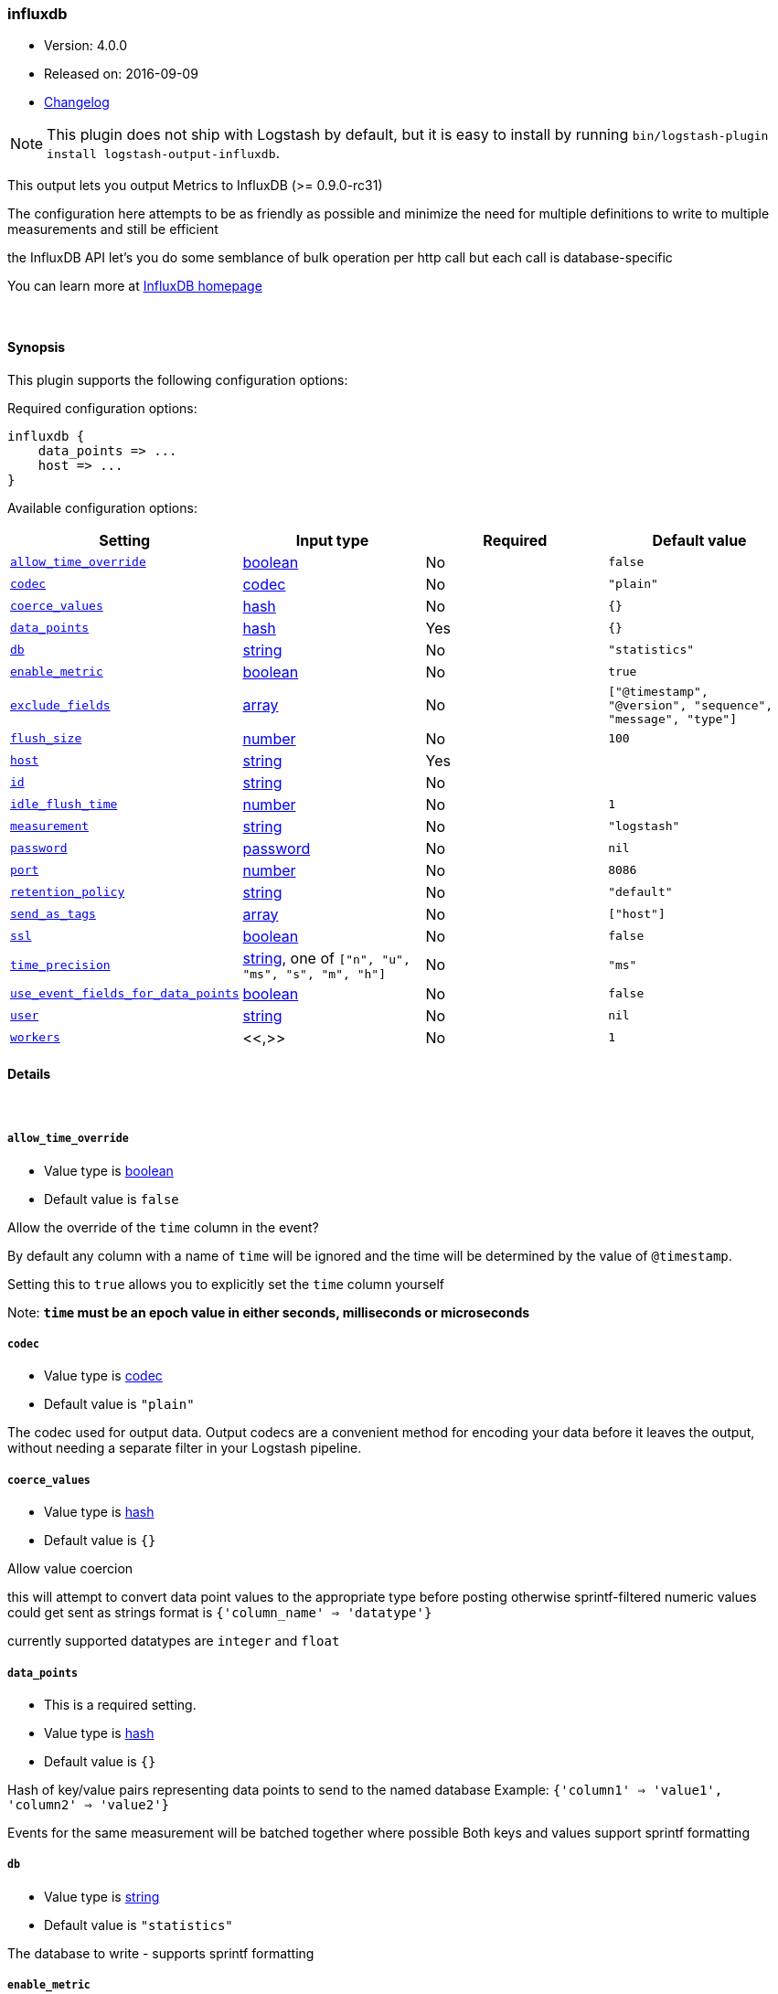 [[plugins-outputs-influxdb]]
=== influxdb

* Version: 4.0.0
* Released on: 2016-09-09
* https://github.com/logstash-plugins/logstash-output-influxdb/blob/master/CHANGELOG.md#400[Changelog]



NOTE: This plugin does not ship with Logstash by default, but it is easy to install by running `bin/logstash-plugin install logstash-output-influxdb`.


This output lets you output Metrics to InfluxDB (>= 0.9.0-rc31)

The configuration here attempts to be as friendly as possible
and minimize the need for multiple definitions to write to
multiple measurements and still be efficient

the InfluxDB API let's you do some semblance of bulk operation
per http call but each call is database-specific

You can learn more at http://influxdb.com[InfluxDB homepage]

&nbsp;

==== Synopsis

This plugin supports the following configuration options:

Required configuration options:

[source,json]
--------------------------
influxdb {
    data_points => ...
    host => ...
}
--------------------------



Available configuration options:

[cols="<,<,<,<m",options="header",]
|=======================================================================
|Setting |Input type|Required|Default value
| <<plugins-outputs-influxdb-allow_time_override>> |<<boolean,boolean>>|No|`false`
| <<plugins-outputs-influxdb-codec>> |<<codec,codec>>|No|`"plain"`
| <<plugins-outputs-influxdb-coerce_values>> |<<hash,hash>>|No|`{}`
| <<plugins-outputs-influxdb-data_points>> |<<hash,hash>>|Yes|`{}`
| <<plugins-outputs-influxdb-db>> |<<string,string>>|No|`"statistics"`
| <<plugins-outputs-influxdb-enable_metric>> |<<boolean,boolean>>|No|`true`
| <<plugins-outputs-influxdb-exclude_fields>> |<<array,array>>|No|`["@timestamp", "@version", "sequence", "message", "type"]`
| <<plugins-outputs-influxdb-flush_size>> |<<number,number>>|No|`100`
| <<plugins-outputs-influxdb-host>> |<<string,string>>|Yes|
| <<plugins-outputs-influxdb-id>> |<<string,string>>|No|
| <<plugins-outputs-influxdb-idle_flush_time>> |<<number,number>>|No|`1`
| <<plugins-outputs-influxdb-measurement>> |<<string,string>>|No|`"logstash"`
| <<plugins-outputs-influxdb-password>> |<<password,password>>|No|`nil`
| <<plugins-outputs-influxdb-port>> |<<number,number>>|No|`8086`
| <<plugins-outputs-influxdb-retention_policy>> |<<string,string>>|No|`"default"`
| <<plugins-outputs-influxdb-send_as_tags>> |<<array,array>>|No|`["host"]`
| <<plugins-outputs-influxdb-ssl>> |<<boolean,boolean>>|No|`false`
| <<plugins-outputs-influxdb-time_precision>> |<<string,string>>, one of `["n", "u", "ms", "s", "m", "h"]`|No|`"ms"`
| <<plugins-outputs-influxdb-use_event_fields_for_data_points>> |<<boolean,boolean>>|No|`false`
| <<plugins-outputs-influxdb-user>> |<<string,string>>|No|`nil`
| <<plugins-outputs-influxdb-workers>> |<<,>>|No|`1`
|=======================================================================


==== Details

&nbsp;

[[plugins-outputs-influxdb-allow_time_override]]
===== `allow_time_override`

  * Value type is <<boolean,boolean>>
  * Default value is `false`

Allow the override of the `time` column in the event?

By default any column with a name of `time` will be ignored and the time will
be determined by the value of `@timestamp`.

Setting this to `true` allows you to explicitly set the `time` column yourself

Note: **`time` must be an epoch value in either seconds, milliseconds or microseconds**

[[plugins-outputs-influxdb-codec]]
===== `codec`

  * Value type is <<codec,codec>>
  * Default value is `"plain"`

The codec used for output data. Output codecs are a convenient method for encoding your data before it leaves the output, without needing a separate filter in your Logstash pipeline.

[[plugins-outputs-influxdb-coerce_values]]
===== `coerce_values`

  * Value type is <<hash,hash>>
  * Default value is `{}`

Allow value coercion

this will attempt to convert data point values to the appropriate type before posting
otherwise sprintf-filtered numeric values could get sent as strings
format is `{'column_name' => 'datatype'}`

currently supported datatypes are `integer` and `float`


[[plugins-outputs-influxdb-data_points]]
===== `data_points`

  * This is a required setting.
  * Value type is <<hash,hash>>
  * Default value is `{}`

Hash of key/value pairs representing data points to send to the named database
Example: `{'column1' => 'value1', 'column2' => 'value2'}`

Events for the same measurement will be batched together where possible
Both keys and values support sprintf formatting

[[plugins-outputs-influxdb-db]]
===== `db`

  * Value type is <<string,string>>
  * Default value is `"statistics"`

The database to write - supports sprintf formatting

[[plugins-outputs-influxdb-enable_metric]]
===== `enable_metric`

  * Value type is <<boolean,boolean>>
  * Default value is `true`

Disable or enable metric logging for this specific plugin instance
by default we record all the metrics we can, but you can disable metrics collection
for a specific plugin.

[[plugins-outputs-influxdb-exclude_fields]]
===== `exclude_fields`

  * Value type is <<array,array>>
  * Default value is `["@timestamp", "@version", "sequence", "message", "type"]`

An array containing the names of fields from the event to exclude from the
data points

Events, in general, contain keys "@version" and "@timestamp". Other plugins
may add others that you'll want to exclude (such as "command" from the
exec plugin).

This only applies when use_event_fields_for_data_points is true.

[[plugins-outputs-influxdb-flush_size]]
===== `flush_size`

  * Value type is <<number,number>>
  * Default value is `100`

This setting controls how many events will be buffered before sending a batch
of events. Note that these are only batched for the same measurement

[[plugins-outputs-influxdb-host]]
===== `host`

  * This is a required setting.
  * Value type is <<string,string>>
  * There is no default value for this setting.

The hostname or IP address to reach your InfluxDB instance

[[plugins-outputs-influxdb-id]]
===== `id`

  * Value type is <<string,string>>
  * There is no default value for this setting.

Add a unique `ID` to the plugin instance, this `ID` is used for tracking
information for a specific configuration of the plugin.

```
output {
 stdout {
   id => "ABC"
 }
}
```

If you don't explicitely set this variable Logstash will generate a unique name.

[[plugins-outputs-influxdb-idle_flush_time]]
===== `idle_flush_time`

  * Value type is <<number,number>>
  * Default value is `1`

The amount of time since last flush before a flush is forced.

This setting helps ensure slow event rates don't get stuck in Logstash.
For example, if your `flush_size` is 100, and you have received 10 events,
and it has been more than `idle_flush_time` seconds since the last flush,
logstash will flush those 10 events automatically.

This helps keep both fast and slow log streams moving along in
near-real-time.

[[plugins-outputs-influxdb-measurement]]
===== `measurement`

  * Value type is <<string,string>>
  * Default value is `"logstash"`

Measurement name - supports sprintf formatting

[[plugins-outputs-influxdb-password]]
===== `password`

  * Value type is <<password,password>>
  * Default value is `nil`

The password for the user who access to the named database

[[plugins-outputs-influxdb-port]]
===== `port`

  * Value type is <<number,number>>
  * Default value is `8086`

The port for InfluxDB

[[plugins-outputs-influxdb-retention_policy]]
===== `retention_policy`

  * Value type is <<string,string>>
  * Default value is `"default"`

The retention policy to use

[[plugins-outputs-influxdb-send_as_tags]]
===== `send_as_tags`

  * Value type is <<array,array>>
  * Default value is `["host"]`

An array containing the names of fields to send to Influxdb as tags instead
of fields. Influxdb 0.9 convention is that values that do not change every
request should be considered metadata and given as tags.

[[plugins-outputs-influxdb-ssl]]
===== `ssl`

  * Value type is <<boolean,boolean>>
  * Default value is `false`

Enable SSL/TLS secured communication to InfluxDB

[[plugins-outputs-influxdb-time_precision]]
===== `time_precision`

  * Value can be any of: `n`, `u`, `ms`, `s`, `m`, `h`
  * Default value is `"ms"`

Set the level of precision of `time`

only useful when overriding the time value

[[plugins-outputs-influxdb-use_event_fields_for_data_points]]
===== `use_event_fields_for_data_points`

  * Value type is <<boolean,boolean>>
  * Default value is `false`

Automatically use fields from the event as the data points sent to Influxdb

[[plugins-outputs-influxdb-user]]
===== `user`

  * Value type is <<string,string>>
  * Default value is `nil`

The user who has access to the named database

[[plugins-outputs-influxdb-workers]]
===== `workers`

  * Value type is <<string,string>>
  * Default value is `1`




